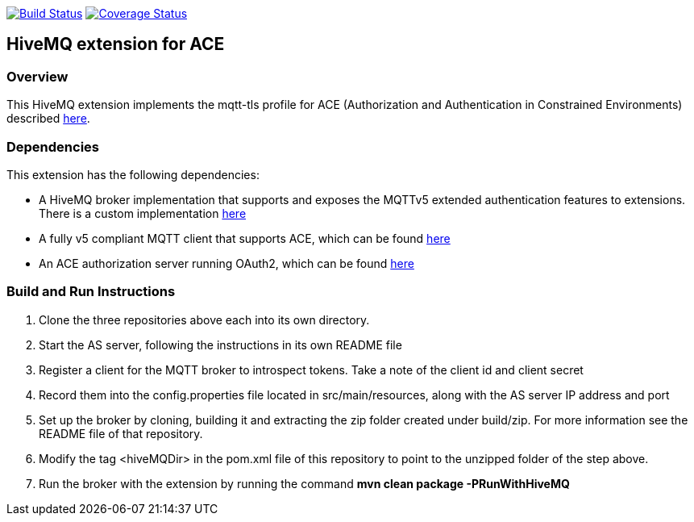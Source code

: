 image:https://travis-ci.org/michaelg9/HiveMQACEextension.svg["Build Status", link="https://travis-ci.org/michaelg9/HiveMQACEextension"]
image:https://codecov.io/gh/michaelg9/HiveMQACEextension/branch/master/graph/badge.svg["Coverage Status", link="https://codecov.io/gh/michaelg9/HiveMQACEextension"]

== HiveMQ extension for ACE
=== Overview
This HiveMQ extension implements the mqtt-tls profile for ACE (Authorization and Authentication in Constrained Environments) described https://art.tools.ietf.org/html/draft-sengul-ace-mqtt-tls-profile-04[here].

=== Dependencies
This extension has the following dependencies:

- A HiveMQ broker implementation that supports and exposes the MQTTv5 extended authentication features to extensions. There is a custom implementation https://github.com/michaelg9/hivemq-community-edition[here]
- A fully v5 compliant MQTT client that supports ACE, which can be found https://github.com/michaelg9/HiveACEclient[here]
- An ACE authorization server running OAuth2, which can be found https://github.com/nominetresearch/ace-mqtt-mosquitto[here]

=== Build and Run Instructions

1. Clone the three repositories above each into its own directory.
2. Start the AS server, following the instructions in its own README file
3. Register a client for the MQTT broker to introspect tokens. Take a note of the client id and client secret
4. Record them into the config.properties file located in src/main/resources, along with the AS server IP address and port
5. Set up the broker by cloning, building it and extracting the zip folder created under build/zip. For more information see the README file of that repository.
6. Modify the tag <hiveMQDir> in the pom.xml file of this repository to point to the unzipped folder of the step above.
7. Run the broker with the extension by running the command *mvn clean package -PRunWithHiveMQ*
